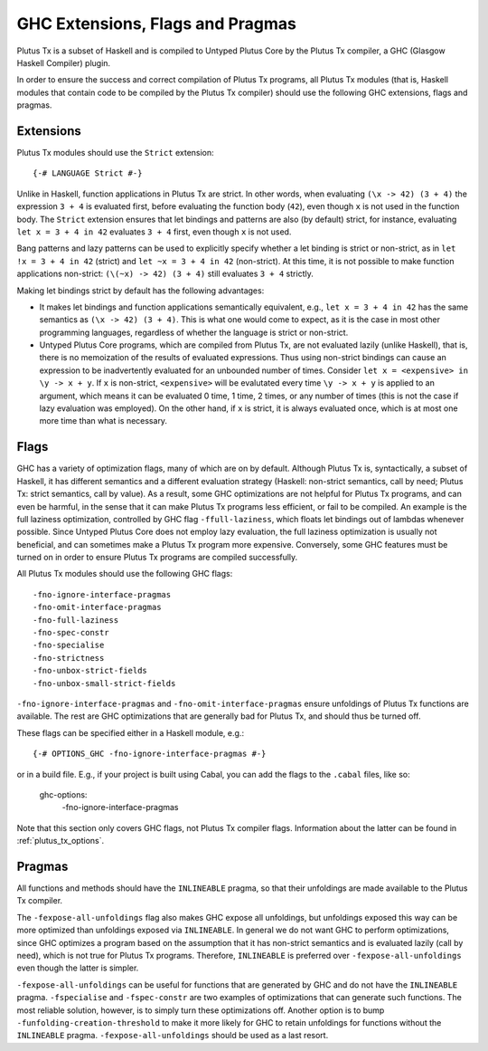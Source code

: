 .. _extensions_flags_pragmas:

GHC Extensions, Flags and Pragmas
=================================

Plutus Tx is a subset of Haskell and is compiled to Untyped Plutus Core by the Plutus Tx compiler, a GHC (Glasgow Haskell Compiler) plugin.

In order to ensure the success and correct compilation of Plutus Tx programs, all Plutus Tx modules (that is, Haskell modules that contain code to be compiled by the Plutus Tx compiler) should use the following GHC extensions, flags and pragmas.


Extensions
-------------------------------------------------

Plutus Tx modules should use the ``Strict`` extension: ::

  {-# LANGUAGE Strict #-}

Unlike in Haskell, function applications in Plutus Tx are strict.
In other words, when evaluating ``(\x -> 42) (3 + 4)`` the expression ``3 + 4`` is evaluated first, before evaluating the function body (``42``), even though ``x`` is not used in the function body.
The ``Strict`` extension ensures that let bindings and patterns are also (by default) strict, for instance, evaluating
``let x = 3 + 4 in 42`` evaluates ``3 + 4`` first, even though ``x`` is not used.

Bang patterns and lazy patterns can be used to explicitly specify whether a let binding is strict or non-strict, as in ``let !x = 3 + 4 in 42`` (strict) and ``let ~x = 3 + 4 in 42`` (non-strict).
At this time, it is not possible to make function applications non-strict: ``(\(~x) -> 42) (3 + 4)`` still evaluates ``3 + 4`` strictly.

Making let bindings strict by default has the following advantages:

* It makes let bindings and function applications semantically equivalent, e.g., ``let x = 3 + 4 in 42`` has the same semantics as ``(\x -> 42) (3 + 4)``.
  This is what one would come to expect, as it is the case in most other programming languages, regardless of whether the language is strict or non-strict.
* Untyped Plutus Core programs, which are compiled from Plutus Tx, are not evaluated lazily (unlike Haskell), that is, there is no memoization of the results of evaluated expressions.
  Thus using non-strict bindings can cause an expression to be inadvertently evaluated for an unbounded number of times.
  Consider ``let x = <expensive> in \y -> x + y``.
  If ``x`` is non-strict, ``<expensive>`` will be evalutated every time ``\y -> x + y`` is applied to an argument, which means it can be evaluated 0 time, 1 time, 2 times, or any number of times (this is not the case if lazy evaluation was employed).
  On the other hand, if ``x`` is strict, it is always evaluated once, which is at most one more time than what is necessary.

Flags
-------------------------------------------------

GHC has a variety of optimization flags, many of which are on by default.
Although Plutus Tx is, syntactically, a subset of Haskell, it has different semantics and a different evaluation strategy (Haskell: non-strict semantics, call by need; Plutus Tx: strict semantics, call by value).
As a result, some GHC optimizations are not helpful for Plutus Tx programs, and can even be harmful, in the sense that it can make Plutus Tx programs less efficient, or fail to be compiled.
An example is the full laziness optimization, controlled by GHC flag ``-ffull-laziness``, which floats let bindings out of lambdas whenever possible.
Since Untyped Plutus Core does not employ lazy evaluation, the full laziness optimization is usually not beneficial, and can sometimes make a Plutus Tx program more expensive.
Conversely, some GHC features must be turned on in order to ensure Plutus Tx programs are compiled successfully.

All Plutus Tx modules should use the following GHC flags: ::

  -fno-ignore-interface-pragmas
  -fno-omit-interface-pragmas
  -fno-full-laziness
  -fno-spec-constr
  -fno-specialise
  -fno-strictness
  -fno-unbox-strict-fields
  -fno-unbox-small-strict-fields

``-fno-ignore-interface-pragmas`` and ``-fno-omit-interface-pragmas`` ensure unfoldings of Plutus Tx functions are available.
The rest are GHC optimizations that are generally bad for Plutus Tx, and should thus be turned off.

These flags can be specified either in a Haskell module, e.g.: ::

  {-# OPTIONS_GHC -fno-ignore-interface-pragmas #-}

or in a build file. E.g., if your project is built using Cabal, you can add the flags to the ``.cabal`` files, like so:

  ghc-options:
    -fno-ignore-interface-pragmas

Note that this section only covers GHC flags, not Plutus Tx compiler flags.
Information about the latter can be found in :ref:`plutus_tx_options`.

Pragmas
-------------------------------------------------

All functions and methods should have the ``INLINEABLE`` pragma, so that their unfoldings are made available to the Plutus Tx compiler.

The ``-fexpose-all-unfoldings`` flag also makes GHC expose all unfoldings, but unfoldings exposed this way can be more optimized than unfoldings exposed via ``INLINEABLE``.
In general we do not want GHC to perform optimizations, since GHC optimizes a program based on the assumption that it has non-strict semantics and is evaluated lazily (call by need), which is not true for Plutus Tx programs.
Therefore, ``INLINEABLE`` is preferred over ``-fexpose-all-unfoldings`` even though the latter is simpler.

``-fexpose-all-unfoldings`` can be useful for functions that are generated by GHC and do not have the ``INLINEABLE`` pragma.
``-fspecialise`` and ``-fspec-constr`` are two examples of optimizations that can generate such functions.
The most reliable solution, however, is to simply turn these optimizations off.
Another option is to bump ``-funfolding-creation-threshold`` to make it more likely for GHC to retain unfoldings for functions without the ``INLINEABLE`` pragma.
``-fexpose-all-unfoldings`` should be used as a last resort.

